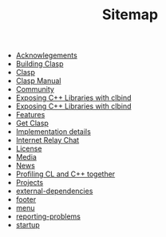 #+TITLE: Sitemap

- [[file:acknowlegements.org][Acknowlegements]]
- [[file:building.org][Building Clasp]]
- [[file:index.org][Clasp]]
- [[file:manual.org][Clasp Manual]]
- [[file:community.org][Community]]
- [[file:fasp.org][Exposing C++ Libraries with clbind]]
- [[file:clbind-doc.org][Exposing C++ Libraries with clbind]]
- [[file:features.org][Features]]
- [[file:download.org][Get Clasp]]
- [[file:implementation-details.org][Implementation details]]
- [[file:irc.org][Internet Relay Chat]]
- [[file:license.org][License]]
- [[file:media.org][Media]]
- [[file:news.org][News]]
- [[file:profiling.org][Profiling CL and C++ together]]
- [[file:projects.org][Projects]]
- [[file:external-dependencies.org][external-dependencies]]
- [[file:footer.org][footer]]
- [[file:menu.org][menu]]
- [[file:reporting-problems.org][reporting-problems]]
- [[file:startup.org][startup]]